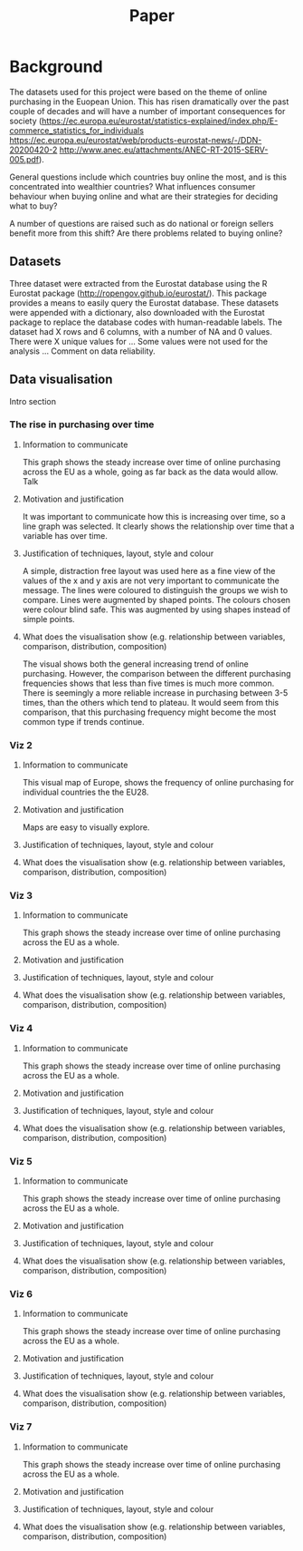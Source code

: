 #+TITLE: Paper

* Background

The datasets used for this project were based on the theme of online purchasing in the Euopean Union. This has risen dramatically over the past couple of decades and will have a number of important consequences for society (https://ec.europa.eu/eurostat/statistics-explained/index.php/E-commerce_statistics_for_individuals
https://ec.europa.eu/eurostat/web/products-eurostat-news/-/DDN-20200420-2
http://www.anec.eu/attachments/ANEC-RT-2015-SERV-005.pdf).

General questions include which countries buy online the most, and is this concentrated into wealthier countries? What influences consumer behaviour when buying online and what are their strategies for deciding what to buy?

A number of questions are raised such as do national or foreign sellers benefit more from this shift? Are there problems related to buying online?

** Datasets
Three dataset were extracted from the Eurostat database using the R Eurostat package (http://ropengov.github.io/eurostat/). This package provides a means to easily query the Eurostat database.
These datasets were appended with a dictionary, also downloaded with the Eurostat package to replace the database codes with human-readable labels.
The dataset had X rows and 6 columns, with a number of NA and 0 values.
There were X unique values for ...
Some values were not used for the analysis ...
Comment on data reliability.

** Data visualisation
Intro section
*** The rise in purchasing over time
**** Information to communicate
This graph shows the steady increase over time of online purchasing across the EU as a whole, going as far back as the data would allow. Talk
**** Motivation and justification
It was important to communicate how this is increasing over time, so a line graph was selected. It clearly shows the relationship over time that a variable has over time.
**** Justification of techniques, layout, style and colour
A simple, distraction free layout was used here as a fine view of the values of the x and y axis are not very important to communicate the message.
The lines were coloured to distinguish the groups we wish to compare.
Lines were augmented by shaped points.
The colours chosen were colour blind safe.
This was augmented by using shapes instead of simple points.

**** What does the visualisation show (e.g. relationship between variables, comparison, distribution, composition)
The visual shows both the general increasing trend of online purchasing. However, the comparison between the different purchasing frequencies shows that less than five times is much more common. There is seemingly a more reliable increase in purchasing between 3-5 times, than the others which tend to plateau. It would seem from this comparison, that this purchasing frequency might become the most common type if trends continue.

*** Viz 2
**** Information to communicate
This visual map of Europe, shows the frequency of online purchasing for individual countries the the EU28.
**** Motivation and justification
Maps are easy to visually explore.
**** Justification of techniques, layout, style and colour
**** What does the visualisation show (e.g. relationship between variables, comparison, distribution, composition)

*** Viz 3
**** Information to communicate
This graph shows the steady increase over time of online purchasing across the EU as a whole.
**** Motivation and justification
**** Justification of techniques, layout, style and colour
**** What does the visualisation show (e.g. relationship between variables, comparison, distribution, composition)

*** Viz 4
**** Information to communicate
This graph shows the steady increase over time of online purchasing across the EU as a whole.
**** Motivation and justification
**** Justification of techniques, layout, style and colour
**** What does the visualisation show (e.g. relationship between variables, comparison, distribution, composition)

*** Viz 5
**** Information to communicate
This graph shows the steady increase over time of online purchasing across the EU as a whole.
**** Motivation and justification
**** Justification of techniques, layout, style and colour
**** What does the visualisation show (e.g. relationship between variables, comparison, distribution, composition)

*** Viz 6
**** Information to communicate
This graph shows the steady increase over time of online purchasing across the EU as a whole.
**** Motivation and justification
**** Justification of techniques, layout, style and colour
**** What does the visualisation show (e.g. relationship between variables, comparison, distribution, composition)

*** Viz 7
**** Information to communicate
This graph shows the steady increase over time of online purchasing across the EU as a whole.
**** Motivation and justification
**** Justification of techniques, layout, style and colour
**** What does the visualisation show (e.g. relationship between variables, comparison, distribution, composition)
